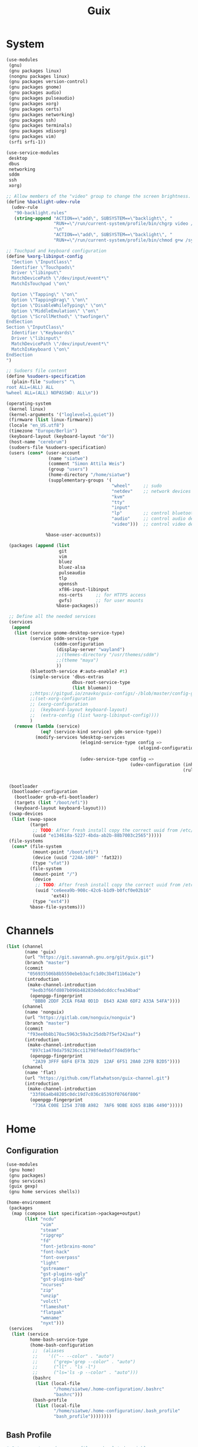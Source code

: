 #+TITLE: Guix

* System
#+BEGIN_SRC scheme :tangle ~/.config/guix/system.scm :mkdirp yes
(use-modules
 (gnu)
 (gnu packages linux)
 (nongnu packages linux)
 (gnu packages version-control)
 (gnu packages gnome)
 (gnu packages audio)
 (gnu packages pulseaudio)
 (gnu packages xorg)
 (gnu packages certs)
 (gnu packages networking)
 (gnu packages ssh)
 (gnu packages terminals)
 (gnu packages xdisorg)
 (gnu packages vim)
 (srfi srfi-1))

(use-service-modules
 desktop
 dbus
 networking
 sddm
 ssh
 xorg)

;; Allow members of the "video" group to change the screen brightness.
(define %backlight-udev-rule
  (udev-rule
   "90-backlight.rules"
   (string-append "ACTION==\"add\", SUBSYSTEM==\"backlight\", "
                  "RUN+=\"/run/current-system/profile/bin/chgrp video /sys/class/backlight/%k/brightness\""
                  "\n"
                  "ACTION==\"add\", SUBSYSTEM==\"backlight\", "
                  "RUN+=\"/run/current-system/profile/bin/chmod g+w /sys/class/backlight/%k/brightness\"")))

;; Touchpad and keyboard configuration
(define %xorg-libinput-config
  "Section \"InputClass\"
  Identifier \"Touchpads\"
  Driver \"libinput\"
  MatchDevicePath \"/dev/input/event*\"
  MatchIsTouchpad \"on\"

  Option \"Tapping\" \"on\"
  Option \"TappingDrag\" \"on\"
  Option \"DisableWhileTyping\" \"on\"
  Option \"MiddleEmulation\" \"on\"
  Option \"ScrollMethod\" \"twofinger\"
EndSection
Section \"InputClass\"
  Identifier \"Keyboards\"
  Driver \"libinput\"
  MatchDevicePath \"/dev/input/event*\"
  MatchIsKeyboard \"on\"
EndSection
")

;; Sudoers file content
(define %sudoers-specification
  (plain-file "sudoers" "\
root ALL=(ALL) ALL
%wheel ALL=(ALL) NOPASSWD: ALL\n"))

(operating-system
 (kernel linux)
 (kernel-arguments '("loglevel=1,quiet"))
 (firmware (list linux-firmware))
 (locale "en_US.utf8")
 (timezone "Europe/Berlin")
 (keyboard-layout (keyboard-layout "de"))
 (host-name "cerebrum")
 (sudoers-file %sudoers-specification)
 (users (cons* (user-account
                (name "siatwe")
                (comment "Simon Attila Weis")
                (group "users")
                (home-directory "/home/siatwe")
                (supplementary-groups '(
                                        "wheel"     ;; sudo
                                        "netdev"    ;; network devices
                                        "kvm"
                                        "tty"
                                        "input"
                                        "lp"        ;; control bluetooth devices
                                        "audio"     ;; control audio devices
                                        "video")))  ;; control video devices

               %base-user-accounts))

 (packages (append (list
                    git
                    vim
                    bluez
                    bluez-alsa
                    pulseaudio
                    tlp
                    openssh
                    xf86-input-libinput
                    nss-certs     ;; for HTTPS access
                    gvfs)         ;; for user mounts
                   %base-packages))

 ;; Define all the needed services
 (services
  (append
   (list (service gnome-desktop-service-type)
         (service sddm-service-type
                  (sddm-configuration
                   (display-server "wayland")
                   ;;(themes-directory "/usr/themes/sddm")
                   ;;(theme "maya")
                   ))
         (bluetooth-service #:auto-enable? #t)
         (simple-service 'dbus-extras
                         dbus-root-service-type
                         (list blueman))
         ;;https://gitgud.io/znavko/guix-configs/-/blob/master/config-gnome-wayland.scm
         ;;(set-xorg-configuration
         ;; (xorg-configuration
         ;;  (keyboard-layout keyboard-layout)
         ;;  (extra-config (list %xorg-libinput-config))))
         )
   (remove (lambda (service)
             (eq? (service-kind service) gdm-service-type))
           (modify-services %desktop-services
                            (elogind-service-type config =>
                                                  (elogind-configuration (inherit config)
                                                                         (handle-lid-switch-external-power 'suspend)))
                            (udev-service-type config =>
                                               (udev-configuration (inherit config)
                                                                   (rules (cons %backlight-udev-rule
                                                                                (udev-configuration-rules config)))))))))

 (bootloader
  (bootloader-configuration
   (bootloader grub-efi-bootloader)
   (targets (list "/boot/efi"))
   (keyboard-layout keyboard-layout)))
 (swap-devices
  (list (swap-space
         (target
          ;; TODO: After fresh install copy the correct uuid from /etc/config.scm
          (uuid "e134618a-5227-4bda-ab2b-88b7003c2565")))))
 (file-systems
  (cons* (file-system
          (mount-point "/boot/efi")
          (device (uuid "224A-100F" 'fat32))
          (type "vfat"))
         (file-system
          (mount-point "/")
          (device
           ;; TODO: After fresh install copy the correct uuid from /etc/config.scm
           (uuid "ce6eea9b-908c-42c6-b1d9-b0fcf0e02b16"
                 'ext4))
          (type "ext4"))
         %base-file-systems)))
#+END_SRC
* Channels
#+BEGIN_SRC scheme :tangle ~/.config/guix/channels.scm :mkdirp yes
(list (channel
       (name 'guix)
       (url "https://git.savannah.gnu.org/git/guix.git")
       (branch "master")
       (commit
        "056935506b8b5550ebeb3acfc1d0c3b4f11b6a2e")
       (introduction
        (make-channel-introduction
         "9edb3f66fd807b096b48283debdcddccfea34bad"
         (openpgp-fingerprint
          "BBB0 2DDF 2CEA F6A8 0D1D  E643 A2A0 6DF2 A33A 54FA"))))
      (channel
       (name 'nonguix)
       (url "https://gitlab.com/nonguix/nonguix")
       (branch "master")
       (commit
        "f93ee0b8b170ac5963c59a3c25ddb7f5ef242aaf")
       (introduction
        (make-channel-introduction
         "897c1a470da759236cc11798f4e0a5f7d4d59fbc"
         (openpgp-fingerprint
          "2A39 3FFF 68F4 EF7A 3D29  12AF 6F51 20A0 22FB B2D5"))))
      (channel
       (name 'flat)
       (url "https://github.com/flatwhatson/guix-channel.git")
       (introduction
        (make-channel-introduction
         "33f86a4b48205c0dc19d7c036c85393f0766f806"
         (openpgp-fingerprint
          "736A C00E 1254 378B A982  7AF6 9DBE 8265 81B6 4490")))))
#+END_SRC
* Home
** Configuration
#+BEGIN_SRC scheme :tangle ~/.home-configuration/home-configuration.scm :mkdirp yes
(use-modules
 (gnu home)
 (gnu packages)
 (gnu services)
 (guix gexp)
 (gnu home services shells))

(home-environment
 (packages
  (map (compose list specification->package+output)
       (list "ncdu"
             "vim"
             "steam"
             "ripgrep"
             "fd"
             "font-jetbrains-mono"
             "font-hack"
             "font-overpass"
             "light"
             "gstreamer"
             "gst-plugins-ugly"
             "gst-plugins-bad"
             "ncurses"
             "zip"
             "unzip"
             "volctl"
             "flameshot"
             "flatpak"
             "wmname"
             "nyxt")))
 (services
  (list (service
         home-bash-service-type
         (home-bash-configuration
          ;;  (aliases
          ;;    '(("-- --color" . "auto")
          ;;      ("grep='grep --color" . "auto")
          ;;      ("ll" . "ls -l")
          ;;      ("ls='ls -p --color" . "auto")))
          (bashrc
           (list (local-file
                  "/home/siatwe/.home-configuration/.bashrc"
                  "bashrc")))
          (bash-profile
           (list (local-file
                  "/home/siatwe/.home-configuration/.bash_profile"
                  "bash_profile"))))))))
#+END_SRC
** Bash Profile
#+BEGIN_SRC bash :tangle ~/.home-configuration/.bash_profile :mkdirp yes
# Setups system and user profiles and related variables
# /etc/profile will be sourced by bash automatically
# Setups home environment profile
if [ -f ~/.profile ]; then source ~/.profile; fi

# Honor per-interactive-shell startup file
if [ -f ~/.bashrc ]; then source ~/.bashrc; fi
# Honor per-interactive-shell startup file
if [ -f ~/.bashrc ]; then . ~/.bashrc; fi

GUIX_PROFILE="/home/siatwe/.guix-profile"
. "$GUIX_PROFILE/etc/profile"
#+END_SRC
** Bashrc
#+BEGIN_SRC bash :tangle ~/.home-configuration/.bashrc :mkdirp yes
alias grep='grep --color="auto"'
alias ll="ls -l"
alias ls='ls -p --color="auto"'
# Bash initialization for interactive non-login shells and
# for remote shells (info "(bash) Bash Startup Files").

# Export 'SHELL' to child processes.  Programs such as 'screen'
# honor it and otherwise use /bin/sh.
export SHELL

if [[ $- != *i* ]]
then
    # We are being invoked from a non-interactive shell.  If this
    # is an SSH session (as in "ssh host command"), source
    # /etc/profile so we get PATH and other essential variables.
    [[ -n "$SSH_CLIENT" ]] && source /etc/profile

    # Don't do anything else.
    return
fi

# Source the system-wide file.
if [[ -e /etc/bashrc ]]; then
    source /etc/bashrc
fi

# Adjust the prompt depending on whether we're in 'guix environment'.
if [ -n "$GUIX_ENVIRONMENT" ]
then
    PS1='\u@\h \w [env]\$ '
else
    PS1='\u@\h \w\$ '
fi
alias ls='ls -p --color=auto'
alias ll='ls -l'
alias grep='grep --color=auto'
# Bash initialization for interactive non-login shells and
# for remote shells (info "(bash) Bash Startup Files").

# Export 'SHELL' to child processes.  Programs such as 'screen'
# honor it and otherwise use /bin/sh.
export SHELL

if [[ $- != *i* ]]
then
    # We are being invoked from a non-interactive shell.  If this
    # is an SSH session (as in "ssh host command"), source
    # /etc/profile so we get PATH and other essential variables.
    [[ -n "$SSH_CLIENT" ]] && source /etc/profile

    # Don't do anything else.
    return
fi

# Source the system-wide file.
source /etc/bashrc

# Adjust the prompt depending on whether we're in 'guix environment'.
if [ -n "$GUIX_ENVIRONMENT" ]
then
    PS1='\u@\h \w [env]\$ '
else
    PS1='\u@\h \w\$ '
fi
alias ls='ls -p --color=auto'
alias ll='ls -l'
alias grep='grep --color=auto'
#+END_SRC

